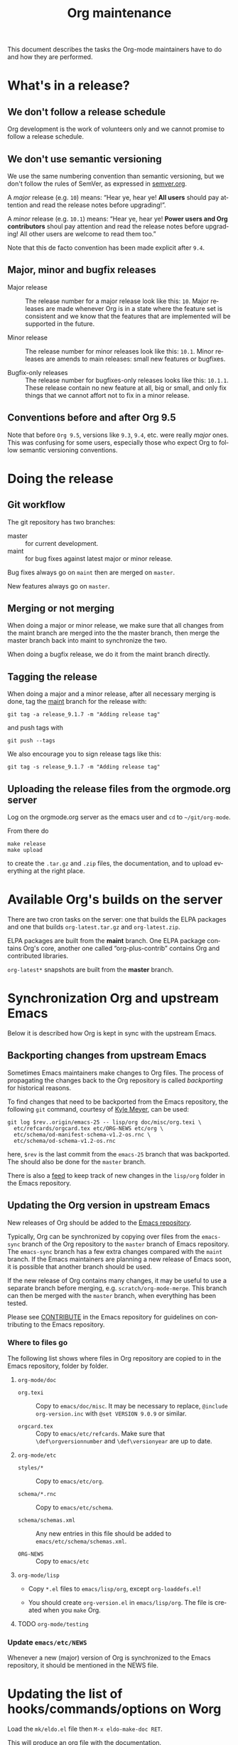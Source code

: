 #+STARTUP:    align fold nodlcheck hidestars oddeven lognotestate
#+SEQ_TODO:   TODO(t) INPROGRESS(i) WAITING(w@) | DONE(d) CANCELED(c@)
#+TAGS:       Write(w) Update(u) Fix(f) Check(c)
#+TITLE:      Org maintenance
#+EMAIL:      bzg at gnu dot org
#+LANGUAGE:   en
#+PRIORITIES: A C B
#+OPTIONS:    H:3 num:nil toc:nil \n:nil ::t |:t ^:t -:t f:t *:t tex:t d:(HIDE) tags:not-in-toc ':t

This document describes the tasks the Org-mode maintainers have to do
and how they are performed.

* What's in a release?

** We don't follow a release schedule

Org development is the work of volunteers only and we cannot promise
to follow a release schedule.

** We don't use semantic versioning

We use the same numbering convention than semantic versioning, but we
don't follow the rules of SemVer, as expressed in [[https://semver.org][semver.org]].

A /major/ release (e.g. =10=) means: "Hear ye, hear ye!  *All users* should
pay attention and read the release notes before upgrading!".

A /minor/ release (e.g. =10.1=) means: "Hear ye, hear ye!  *Power users and
Org contributors* shoul pay attention and read the release notes before
upgrading!  All other users are welcome to read them too."

Note that this de facto convention has been made explicit after =9.4=.

** Major, minor and bugfix releases

- Major release :: The release number for a major release look like
  this: =10=.  Major releases are made whenever Org is in a state where
  the feature set is consistent and we know that the features that are
  implemented will be supported in the future.

- Minor release :: The release number for minor releases look like
  this: =10.1=.  Minor releases are amends to main releases: small new
  features or bugfixes.

- Bugfix-only releases :: The release number for bugfixes-only
  releases looks like this: =10.1.1=.  These release contain no new
  feature at all, big or small, and only fix things that we cannot
  affort not to fix in a minor release.

** Conventions before and after Org 9.5

Note that before =Org 9.5=, versions like =9.3=, =9.4=, etc. were really
/major/ ones.  This was confusing for some users, especially those who
expect Org to follow semantic versioning conventions.

* Doing the release

** Git workflow

The git repository has two branches:

- master :: for current development.
- maint :: for bug fixes against latest major or minor release.

Bug fixes always go on =maint= then are merged on =master=.

New features always go on =master=.

** Merging or not merging

When doing a major or minor release, we make sure that all changes
from the maint branch are merged into the the master branch, then
merge the master branch back into maint to synchronize the two.

When doing a bugfix release, we do it from the maint branch directly.

** Tagging the release

When doing a major and a minor release, after all necessary merging is
done, tag the _maint_ branch for the release with:

  : git tag -a release_9.1.7 -m "Adding release tag"

and push tags with

  : git push --tags

We also encourage you to sign release tags like this:

  : git tag -s release_9.1.7 -m "Adding release tag"

** Uploading the release files from the orgmode.org server

Log on the orgmode.org server as the emacs user and ~cd~ to ~~/git/org-mode~.

From there do

  : make release
  : make upload

to create the =.tar.gz= and =.zip= files, the documentation, and to
upload everything at the right place.

* Available Org's builds on the server

There are two cron tasks on the server: one that builds the ELPA
packages and one that builds =org-latest.tar.gz= and =org-latest.zip=.

ELPA packages are built from the *maint* branch.  One ELPA package
contains Org's core, another one called "org-plus-contrib" contains
Org and contributed libraries.

=org-latest*= snapshots are built from the *master* branch.

* Synchronization Org and upstream Emacs

Below it is described how Org is kept in sync with the upstream Emacs.

** Backporting changes from upstream Emacs

Sometimes Emacs maintainers make changes to Org files.  The process of
propagating the changes back to the Org repository is called
/backporting/ for historical reasons.

To find changes that need to be backported from the Emacs repository,
the following =git= command, courtesy of [[http://permalink.gmane.org/gmane.emacs.devel/215861][Kyle Meyer]], can be used:

#+begin_src shell
git log $rev..origin/emacs-25 -- lisp/org doc/misc/org.texi \
  etc/refcards/orgcard.tex etc/ORG-NEWS etc/org \
  etc/schema/od-manifest-schema-v1.2-os.rnc \
  etc/schema/od-schema-v1.2-os.rnc
#+end_src

here, =$rev= is the last commit from the =emacs-25= branch that was
backported.  The should also be done for the =master= branch.

There is also a [[http://git.savannah.gnu.org/cgit/emacs.git/atom/lisp/org/][feed]] to keep track of new changes in the =lisp/org=
folder in the Emacs repository.

** Updating the Org version in upstream Emacs

New releases of Org should be added to the [[https://git.savannah.gnu.org/cgit/emacs.git][Emacs repository]].

Typically, Org can be synchronized by copying over files from the
=emacs-sync= branch of the Org repository to the =master= branch of
Emacs repository.  The =emacs-sync= branch has a few extra changes
compared with the =maint= branch.  If the Emacs maintainers are
planning a new release of Emacs soon, it is possible that another
branch should be used.

If the new release of Org contains many changes, it may be useful to
use a separate branch before merging, e.g. =scratch/org-mode-merge=.
This branch can then be merged with the =master= branch, when
everything has been tested.

Please see [[http://git.savannah.gnu.org/cgit/emacs.git/tree/CONTRIBUTE][CONTRIBUTE]] in the Emacs repository for guidelines on
contributing to the Emacs repository.

*** Where to files go

The following list shows where files in Org repository are copied to
in the Emacs repository, folder by folder.

**** =org-mode/doc=

- =org.texi= :: Copy to =emacs/doc/misc=.  It may be necessary to replace,
     ~@include org-version.inc~ with ~@set VERSION 9.0.9~ or similar.

- =orgcard.tex= :: Copy to =emacs/etc/refcards=.  Make sure that
     ~\def\orgversionnumber~ and ~\def\versionyear~ are up to date.

**** =org-mode/etc=

- =styles/*= :: Copy to =emacs/etc/org=.

- =schema/*.rnc= :: Copy to =emacs/etc/schema=.

- =schema/schemas.xml= :: Any new entries in this file should be added
     to =emacs/etc/schema/schemas.xml=.

- =ORG-NEWS= :: Copy to =emacs/etc=

**** =org-mode/lisp=

- Copy =*.el= files to =emacs/lisp/org=, except =org-loaddefs.el=!

- You should create =org-version.el= in =emacs/lisp/org=.  The file is
  created when you =make= Org.

**** TODO =org-mode/testing=

*** Update  =emacs/etc/NEWS=

Whenever a new (major) version of Org is synchronized to the Emacs
repository, it should be mentioned in the NEWS file.

* Updating the list of hooks/commands/options on Worg

Load the =mk/eldo.el= file then =M-x eldo-make-doc RET=.

This will produce an org file with the documentation.

Import this file into =worg/doc.org=, leaving the header untouched
(except for the release number).

Then commit and push the change on the =worg.git= repository.

* Copyright assignments

The maintainers needs to keep track of copyright assignments.  Even
better, find a volunteer to do this.

The assignment form is included in the repository as a file that you
can send to contributors: =request-assign-future.txt=

The list of all contributors from who we have the papers is kept on
[[https://orgmode.org/worg/org-contribute.html][this Worg page]], so that committers can check if a patch can go into
the core.

The assignment process does not always go smoothly, and it has
happened several times that it gets stuck or forgotten at the FSF.
The contact at the FSF for this is: =copyright-clerk AT fsf DOT org=

Emails from the paper submitter have been ignored in the past, but an
email from the maintainers of Org mode has usually fixed such cases
within a few days.
